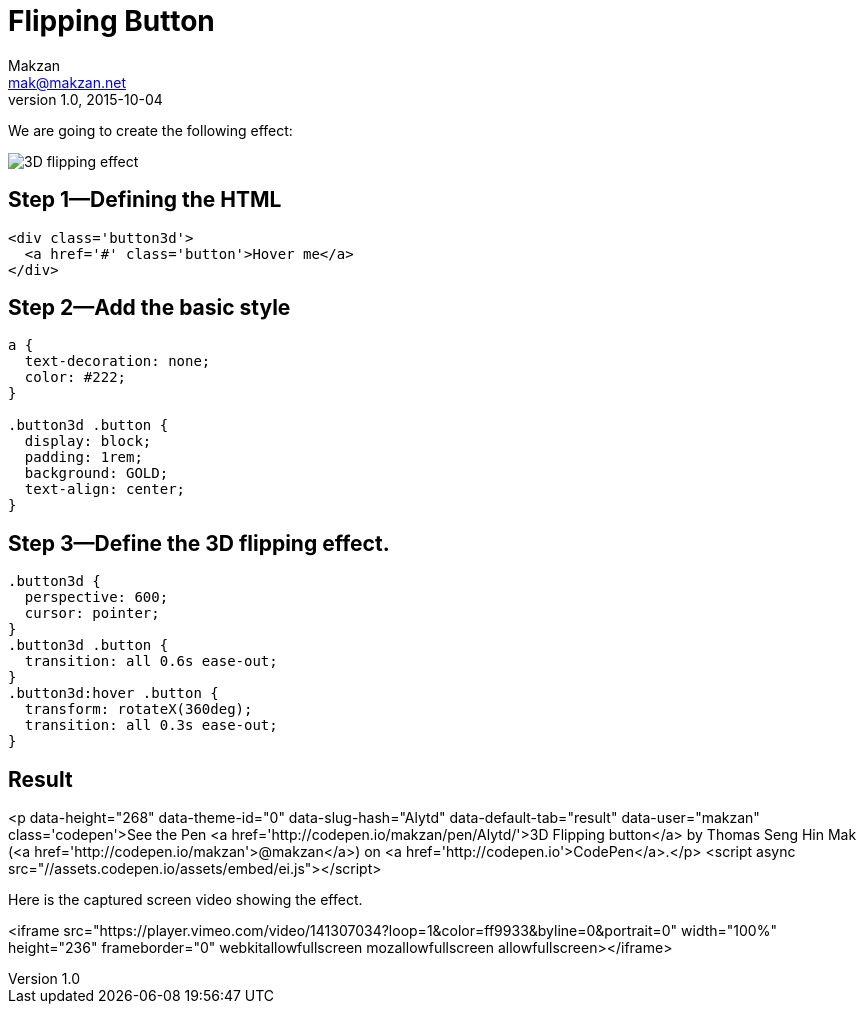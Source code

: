 = Flipping Button
Makzan <mak@makzan.net>
v1.0, 2015-10-04

We are going to create the following effect:

image::http://f.cl.ly/items/0C1Q2V1X1S333c2N2V2B/3d-flipping.gif[3D flipping effect]

== Step 1—Defining the HTML

----
<div class='button3d'>
  <a href='#' class='button'>Hover me</a>
</div>
----

== Step 2—Add the basic style

----
a {
  text-decoration: none;
  color: #222;
}

.button3d .button {
  display: block;
  padding: 1rem;
  background: GOLD;
  text-align: center;
}
----

== Step 3—Define the 3D flipping effect.

----
.button3d {
  perspective: 600;
  cursor: pointer;
}
.button3d .button {
  transition: all 0.6s ease-out;
}
.button3d:hover .button {
  transform: rotateX(360deg);
  transition: all 0.3s ease-out;
}
----

== Result

<p data-height="268" data-theme-id="0" data-slug-hash="Alytd" data-default-tab="result" data-user="makzan" class='codepen'>See the Pen <a href='http://codepen.io/makzan/pen/Alytd/'>3D Flipping button</a> by Thomas Seng Hin Mak (<a href='http://codepen.io/makzan'>@makzan</a>) on <a href='http://codepen.io'>CodePen</a>.</p>
<script async src="//assets.codepen.io/assets/embed/ei.js"></script>

Here is the captured screen video showing the effect.

<iframe src="https://player.vimeo.com/video/141307034?loop=1&color=ff9933&byline=0&portrait=0" width="100%" height="236" frameborder="0" webkitallowfullscreen mozallowfullscreen allowfullscreen></iframe>

